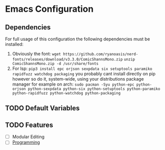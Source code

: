 * Emacs Configuration

** Dependencies

For full usage of this configuration the following dependencies 
must be installed:

  1. Obviously the font:
     =wget https://github.com/ryanoasis/nerd-fonts/releases/download/v3.3.0/ComicShannsMono.zip=
     =unzip ComicShannsMono.zip -d /usr/share/fonts=
  2. For lsp:
     =pip3 install epc orjson sexpdata six setuptools paramiko rapidfuzz watchdog packaging=
     you probably cant install directly on pip however so do it, system-wide, using your
     distributions package manager for example on arch:
     =sudo pacman -Syu python-epc python-orjson python-sexpdata python-six python-setuptools python-paramiko python-rapidfuzz python-watchdog python-packaging=
     
** TODO Default Variables

** TODO Features
- [ ] Modular Editing
- [ ] [[file:programming/programming.org][Programming]]

